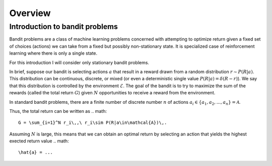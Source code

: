 Overview
========

Introduction to bandit problems
-------------------------------

Bandit problems are a class of machine learning problems
concerned with attempting to optimize return given
a fixed set of choices (actions) we can take
from a fixed but possibly non-stationary state. It is
specialized case of reinforcement learning where there
is only a single state.

For this introduction I will consider only stationary
bandit problems.

In brief, suppose our bandit is selecting actions :math:`a`
that result in a reward drawn from a random distribution
:math:`r\sim P(R|a)`. This distribution can be continuous,
discrete, or mixed (or even a deterministic
single value :math:`P(R|a) =\delta(R-r)`). We say that
this distribution is controlled by the environment :math:`\mathcal{E}`.
The goal of the bandit is to try to maximize the sum of the
rewards (called the total
return :math:`G`) given :math:`N` opportunities to receive
a reward from the environment.

In standard bandit problems, there are a finite number of
discrete number :math:`n` of actions :math:`a_i\in\{a_1,a_2,...,a_n \}=\mathcal{A}`.

Thus, the total return can be written as
.. math::

   G = \sum_{i=1}^N r_i\,,\ r_i\sim P(R|a\in\mathcal{A})\,.

Assuming :math:`N` is large, this means that we can obtain
an optimal return by selecting an action that yields the highest
exected return value
.. math::

   \hat{a} = ...

